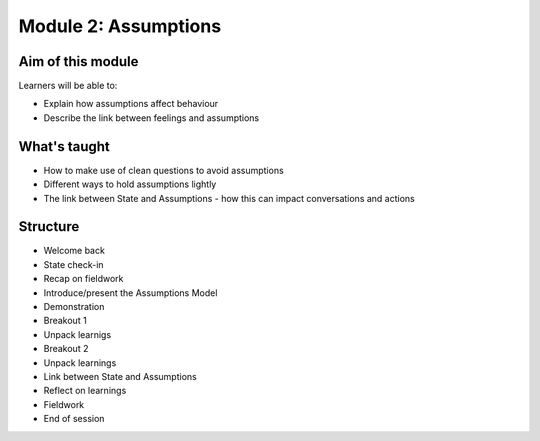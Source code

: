 =====================
Module 2: Assumptions
=====================

------------------
Aim of this module
------------------

Learners will be able to:

- Explain how assumptions affect behaviour
- Describe the link between feelings and assumptions 

-------------
What's taught
-------------

- How to make use of clean questions to avoid assumptions 
- Different ways to hold assumptions lightly 
- The link between State and Assumptions - how this can impact conversations and actions 

---------
Structure
---------

- Welcome back 
- State check-in
- Recap on fieldwork 
- Introduce/present the Assumptions Model 
- Demonstration 
- Breakout 1 
- Unpack learnigs
- Breakout 2 
- Unpack learnings 
- Link between State and Assumptions 
- Reflect on learnings 
- Fieldwork 
- End of session 

.. todo::

   Video of discussion

